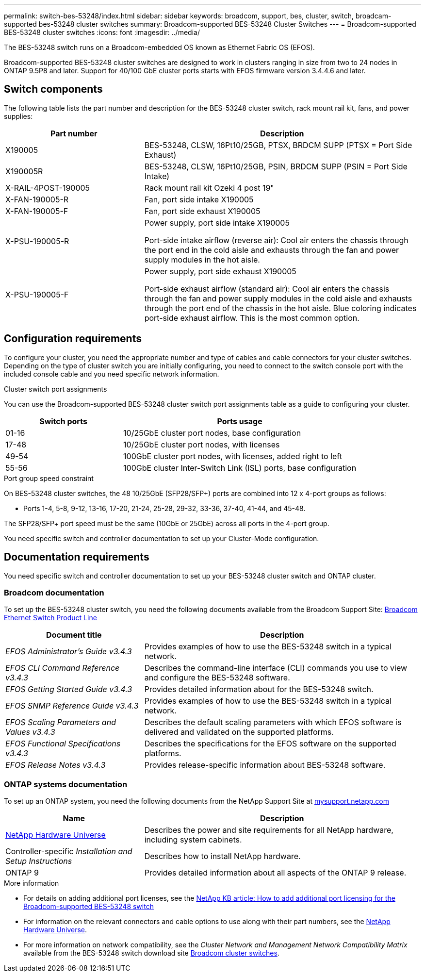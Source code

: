---
permalink: switch-bes-53248/index.html
sidebar: sidebar
keywords: broadcom, support, bes, cluster, switch, broadcam-supported bes-53248 cluster switches
summary: Broadcom-supported BES-53248 Cluster Switches
---
= Broadcom-supported BES-53248 cluster switches
:icons: font
:imagesdir: ../media/

[.lead]
The BES-53248 switch runs on a Broadcom-embedded OS known as Ethernet Fabric OS (EFOS).

Broadcom-supported BES-53248 cluster switches are designed to work in clusters ranging in size from two to 24 nodes in ONTAP 9.5P8 and later. Support for 40/100 GbE cluster ports starts with EFOS firmware version 3.4.4.6 and later.


== Switch components
The following table lists the part number and description for the BES-53248 cluster switch, rack mount rail kit, fans, and power supplies:

[options="header" cols="1,2"]
|===
| Part number| Description
a|
X190005
a|
BES-53248, CLSW, 16Pt10/25GB, PTSX, BRDCM SUPP (PTSX = Port Side Exhaust)
a|
X190005R
a|
BES-53248, CLSW, 16Pt10/25GB, PSIN, BRDCM SUPP (PSIN = Port Side Intake)
a|
X-RAIL-4POST-190005
a|
Rack mount rail kit Ozeki 4 post 19"
a|
X-FAN-190005-R
a|
Fan, port side intake X190005
a|
X-FAN-190005-F
a|
Fan, port side exhaust X190005
a|
X-PSU-190005-R
a|
Power supply, port side intake X190005

Port-side intake airflow (reverse air): Cool air enters the chassis through the port end in the cold aisle and exhausts through the fan and power supply modules in the hot aisle.
a|
X-PSU-190005-F
a|
Power supply, port side exhaust X190005

Port-side exhaust airflow (standard air): Cool air enters the chassis through the fan and power supply modules in the cold aisle and exhausts through the port end of the chassis in the hot aisle. Blue coloring indicates port-side exhaust airflow. This is the most common option.
|===

== Configuration requirements
To configure your cluster, you need the appropriate number and type of cables and cable connectors for your cluster switches. Depending on the type of cluster switch you are initially configuring, you need to connect to the switch console port with the included console cable and you need specific network information.

.Cluster switch port assignments
You can use the Broadcom-supported BES-53248 cluster switch port assignments table as a guide to configuring your cluster.

[options="header" cols="1,2"]
|===
| Switch ports| Ports usage
a|
01-16
a|
10/25GbE cluster port nodes, base configuration
a|
17-48
a|
10/25GbE cluster port nodes, with licenses
a|
49-54
a|
100GbE cluster port nodes, with licenses, added right to left
a|
55-56
a|
100GbE cluster Inter-Switch Link (ISL) ports, base configuration
|===

.Port group speed constraint
On BES-53248 cluster switches, the 48 10/25GbE (SFP28/SFP+) ports are combined into 12 x 4-port groups as follows:

* Ports 1-4, 5-8, 9-12, 13-16, 17-20, 21-24, 25-28, 29-32, 33-36, 37-40, 41-44, and 45-48.

The SFP28/SFP+ port speed must be the same (10GbE or 25GbE) across all ports in the 4-port group.

[.lead]
You need specific switch and controller documentation to set up your Cluster-Mode configuration.

== Documentation requirements
You need specific switch and controller documentation to set up your BES-53248 cluster switch and ONTAP cluster.

=== Broadcom documentation
To set up the BES-53248 cluster switch, you need the following documents available from the Broadcom Support Site: https://www.broadcom.com/support/bes-switch[Broadcom Ethernet Switch Product Line^]

[options="header" cols="1,2"]
|===
| Document title| Description
a|
_EFOS Administrator's Guide v3.4.3_
a|
Provides examples of how to use the BES-53248 switch in a typical network.
a|
_EFOS CLI Command Reference v3.4.3_
a|
Describes the command-line interface (CLI) commands you use to view and configure the BES-53248 software.
a|
_EFOS Getting Started Guide v3.4.3_
a|
Provides detailed information about for the BES-53248 switch.
a|
_EFOS SNMP Reference Guide v3.4.3_
a|
Provides examples of how to use the BES-53248 switch in a typical network.
a|
_EFOS Scaling Parameters and Values v3.4.3_
a|
Describes the default scaling parameters with which EFOS software is delivered and validated on the supported platforms.
a|
_EFOS Functional Specifications v3.4.3_
a|
Describes the specifications for the EFOS software on the supported platforms.
a|
_EFOS Release Notes v3.4.3_
a|
Provides release-specific information about BES-53248 software.
|===

=== ONTAP systems documentation
To set up an ONTAP system, you need the following documents from the NetApp Support Site at http://mysupport.netapp.com/[mysupport.netapp.com^]

[options="header" cols="1,2"]
|===
| Name| Description
a|
https://hwu.netapp.com/Home/Index[NetApp Hardware Universe^]
a|
Describes the power and site requirements for all NetApp hardware, including system cabinets.
a|
Controller-specific _Installation and Setup Instructions_
a|
Describes how to install NetApp hardware.
a|
ONTAP 9
a|
Provides detailed information about all aspects of the ONTAP 9 release.
|===

.More information
* For details on adding additional port licenses, see the https://kb.netapp.com/Advice_and_Troubleshooting/Data_Protection_and_Security/MetroCluster/How_to_add_Additional_Port_Licensing_for_the_Broadcom-Supported_BES-53248_Switch[NetApp KB article: How to add additional port licensing for the Broadcom-supported BES-53248 switch^]

* For information on the relevant connectors and cable options to use along with their part numbers, see the https://hwu.netapp.com/Home/Index[NetApp Hardware Universe^].

* For more information on network compatibility, see the _Cluster Network and Management Network Compatibility Matrix_ available from the BES-53248 switch download site https://mysupport.netapp.com/site/products/all/details/broadcom-cluster-switches/downloads-tab[Broadcom cluster switches^].
